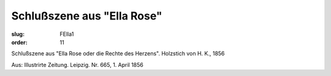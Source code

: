 Schlußszene aus "Ella Rose"
===========================

:slug: FElla1
:order: 11

Schlußszene aus "Ella Rose oder die Rechte des Herzens". Holzstich von H. K., 1856

.. class:: source

  Aus: Illustrirte Zeitung. Leipzig. Nr. 665, 1. April 1856
